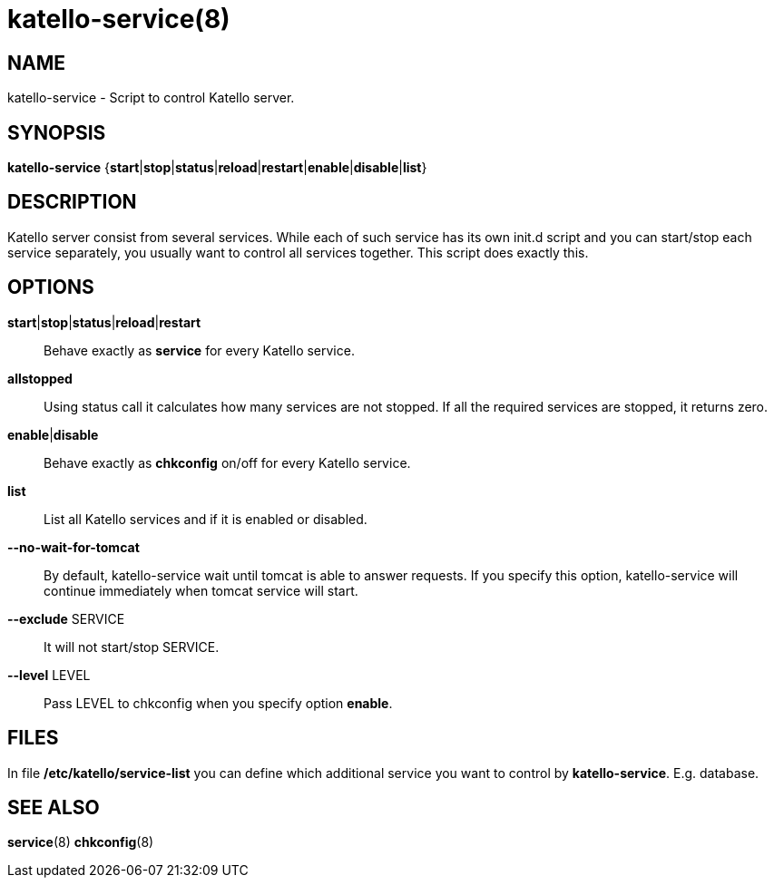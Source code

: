katello-service(8)
==================
:man source:  katello
:man manual:  Katello User Manual

NAME
----
katello-service - Script to control Katello server.

SYNOPSIS
--------

*katello-service* {*start*|*stop*|*status*|*reload*|*restart*|*enable*|*disable*|*list*}

DESCRIPTION
-----------

Katello server consist from several services. While each of such service has its own init.d script
and you can start/stop each service separately, you usually want to control all services together.
This script does exactly this.

OPTIONS
-------

*start*|*stop*|*status*|*reload*|*restart*::
	Behave exactly as *service* for every Katello service.

*allstopped*::
  Using status call it calculates how many services are not stopped. If all the required services
  are stopped, it returns zero.

*enable*|*disable*::
	Behave exactly as *chkconfig* on/off for every Katello service.

*list*::
	List all Katello services and if it is enabled or disabled.

*--no-wait-for-tomcat*::
	By default, katello-service wait until tomcat is able to answer requests.
	If you specify this option, katello-service will continue immediately when
	tomcat service will start.

*--exclude* SERVICE::
	It will not start/stop SERVICE.

*--level* LEVEL::
	Pass LEVEL to chkconfig when you specify option *enable*.

FILES
-----

In file */etc/katello/service-list* you can define which additional service you want
to control by *katello-service*. E.g. database.

SEE ALSO
--------

*service*(8) *chkconfig*(8)
